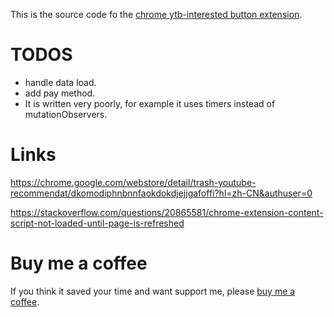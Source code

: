 This is the source code fo the [[https://chrome.google.com/webstore/detail/ytb-not-interested-button/okfiigkfppbpfjaiffmllkkfbpdnhofn?hl=zh-CN&authuser=0][chrome ytb-interested button extension]].

* TODOS
- handle data load.
- add pay method.
- It is written very poorly, for example it uses timers instead of mutationObservers.

* Links
https://chrome.google.com/webstore/detail/trash-youtube-recommendat/dkomodiphnbnnfaokdokdjejjgafoffi?hl=zh-CN&authuser=0

https://stackoverflow.com/questions/20865581/chrome-extension-content-script-not-loaded-until-page-is-refreshed

* Buy me a coffee
  If you think it saved your time and want support me, please [[https://www.buymeacoffee.com/huhuang03][buy me a coffee]].
